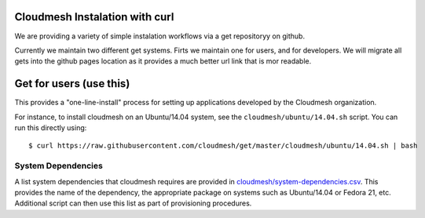 Cloudmesh Instalation with curl
===============================

We are providing a variety of simple instalation workflows via a get
repositoryy on github.

Currently we maintain two different get systems. Firts we maintain one
for users, and for developers. We will migrate all gets into the
github pages location as it provides a much better url link that is
mor readable.






Get for users (use this)
=========================

This provides a "one-line-install" process for setting up applications
developed by the Cloudmesh organization.

For instance, to install cloudmesh on an Ubuntu/14.04 system, see the
``cloudmesh/ubuntu/14.04.sh`` script. You can run this directly using::

  $ curl https://raw.githubusercontent.com/cloudmesh/get/master/cloudmesh/ubuntu/14.04.sh | bash


System Dependencies
----------------------------------------------------------------------

A list system dependencies that cloudmesh requires are provided in
`cloudmesh/system-dependencies.csv`_.  This provides the name of the
dependency, the appropriate package on systems such as Ubuntu/14.04 or
Fedora 21, etc. Additional script can then use this list as part of
provisioning procedures.




.. _cloudmesh/system-dependencies.csv: https://github.com/cloudmesh/get/blob/dev/cloudmesh/system-dependencies.csv
